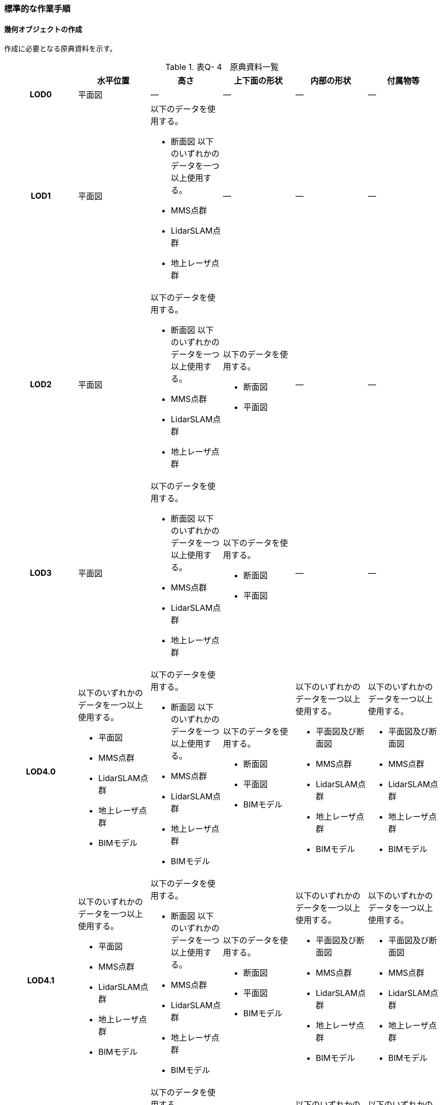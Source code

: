 [[tocQ_03]]
=== 標準的な作業手順


==== 幾何オブジェクトの作成

作成に必要となる原典資料を示す。

[cols=6]
.表Q- 4　原典資料一覧
|===
h| h| 水平位置 h| 高さ h| 上下面の形状 h| 内部の形状 h| 付属物等
h| LOD0 | 平面図 | ― | ― | ― | ―
h| LOD1
| 平面図
a| 以下のデータを使用する。

* 断面図
以下のいずれかのデータを一つ以上使用する。

* MMS点群
* LidarSLAM点群
* 地上レーザ点群
| ―
| ―
| ―

h| LOD2
| 平面図
a| 以下のデータを使用する。

* 断面図
以下のいずれかのデータを一つ以上使用する。

* MMS点群
* LidarSLAM点群
* 地上レーザ点群
a| 以下のデータを使用する。

* 断面図
* 平面図
| ―
| ―

h| LOD3
| 平面図
a| 以下のデータを使用する。

* 断面図
以下のいずれかのデータを一つ以上使用する。

* MMS点群
* LidarSLAM点群
* 地上レーザ点群
a| 以下のデータを使用する。

* 断面図
* 平面図
| ―
| ―

h| LOD4.0
a| 以下のいずれかのデータを一つ以上使用する。

* 平面図
* MMS点群
* LidarSLAM点群
* 地上レーザ点群
* BIMモデル
a| 以下のデータを使用する。

* 断面図
以下のいずれかのデータを一つ以上使用する。

* MMS点群
* LidarSLAM点群
* 地上レーザ点群
* BIMモデル
a| 以下のデータを使用する。

* 断面図
* 平面図
* BIMモデル
a| 以下のいずれかのデータを一つ以上使用する。

* 平面図及び断面図
* MMS点群
* LidarSLAM点群
* 地上レーザ点群
* BIMモデル
a| 以下のいずれかのデータを一つ以上使用する。

* 平面図及び断面図
* MMS点群
* LidarSLAM点群
* 地上レーザ点群
* BIMモデル

h| LOD4.1
a| 以下のいずれかのデータを一つ以上使用する。

* 平面図
* MMS点群
* LidarSLAM点群
* 地上レーザ点群
* BIMモデル
a| 以下のデータを使用する。

* 断面図
以下のいずれかのデータを一つ以上使用する。

* MMS点群
* LidarSLAM点群
* 地上レーザ点群
* BIMモデル
a| 以下のデータを使用する。

* 断面図
* 平面図
* BIMモデル
a| 以下のいずれかのデータを一つ以上使用する。

* 平面図及び断面図
* MMS点群
* LidarSLAM点群
* 地上レーザ点群
* BIMモデル
a| 以下のいずれかのデータを一つ以上使用する。

* 平面図及び断面図
* MMS点群
* LidarSLAM点群
* 地上レーザ点群
* BIMモデル

h| LOD4.2
a| 以下のいずれかのデータを一つ以上使用する。

* 平面図
* MMS点群
* LidarSLAM点群
* 地上レーザ点群
* BIMモデル
a| 以下のデータを使用する。

* 断面図
以下のいずれかのデータを一つ以上使用する。

* MMS点群
* LidarSLAM点群
* 地上レーザ点群
* BIMモデル
a| 以下のデータを使用する。

* 断面図
* 平面図
* BIMモデル
a| 以下のいずれかのデータを一つ以上使用する。

* 平面図及び断面図
* MMS点群
* LidarSLAM点群
* 地上レーザ点群
* BIMモデル
a| 以下のいずれかのデータを一つ以上使用する。

* 平面図及び断面図
* MMS点群
* LidarSLAM点群
* 地上レーザ点群
* BIMモデル

|===

※原典資料の一覧に示す平面図、断面図は設計時や竣工時に作成された図面を指す。また、図面は紙出力された資料及びCADデータを含む。

※地下街は外壁が不可視であるため、測量成果からその位置を特定できない。そのため、外壁の取得には設計図や竣工図を用いる必要がある。

===== LOD0

====== 原典資料

[cols=6]
.表Q- 5　LOD0の原典資料
|===
h| h| 水平位置 h| 高さ h| 上下面の形状 h| 内部の形状 h| 付属物等
h| LOD0 | 平面図 | ― | ― | ― | ―

|===

====== 作業手順

① 平面図から地下街の上からの正射影の外周を取得する。複数の地下フロアが存在する場合は、それらをすべて含む外周を取得する。


.地下街の外周の取得イメージ
image::images/482.webp.png[]

② ①で取得した外周線をポリゴンに変換する。

③ 位置情報をもたない図面を使用する場合は、位置合わせを行う。位置合わせは、現地計測により得られた位置座標を用いて図面に座標を与えるものとする。

===== LOD1

====== 原典資料

[cols=6]
.表Q- 6　LOD1の原典資料
|===
h| h| 水平位置 h| 高さ h| 上下面の形状 h| 内部の形状 h| 付属物等
h| LOD1
| 平面図
a| 以下のデータを使用する。

* 断面図
以下のいずれかのデータを一つ以上使用する。

* MMS点群
* LidarSLAM点群
* 地上レーザ点群
| ―
| ―
| ―

|===

====== 作業手順

① 地下街モデル（LOD0）のポリゴンに地下街の地表面の高さを付与する。

地表面の高さは、断面図等の地下街の高さが分かる図面、MMS点群、LidarSLAM点群又は地上レーザ点群から取得する。

② ①のポリゴンを最下面の高さまで下向きに押し出し、立体を作成する。

最下面の高さは、断面図等の地下街の高さが分かる図面から取得する。


.地表面から最下点への立ち上げイメージ
image::images/483.webp.png[]

地下街モデル（LOD1）の作成例を図Q-3に示す。


.地下街モデル（LOD1）の作成イメージ
image::images/484.webp.png[]

===== LOD2

====== 原典資料

[cols=6]
.表Q- 7　LOD2の原典資料
|===
h| h| 水平位置 h| 高さ h| 上下面の形状 h| 内部の形状 h| 付属物等
h| LOD2
| 平面図
a| 以下のデータを使用する。

* 断面図
以下のいずれかのデータを一つ以上使用する。

* MMS点群
* LidarSLAM点群
* 地上レーザ点群
a| 以下のデータを使用する。

* 断面図
* 平面図
| ―
| ―

|===

====== 作業手順

① 地下街モデル（LOD1）を作成する。

② 地下街モデル（LOD1）の上下面に対して、平面図、断面図を参考に高さが異なる部分を判読し、その分割線（エッジ）を取得する。

③ 地下街モデル（LOD1）の立体を②で取得した分割線を用いて分割する。

これにより、地下街モデル（LOD1）の立体を、高さの異なる部分に分割できる。

④ ③で分割した立体の上下面の各頂点に断面図から算出した高さを与える。

これにより、地下街モデル（LOD1）の立体を分割した各部分はそれぞれの高さをもつ。

⑤ 立体を構成する境界面のそれぞれを、上向きの面は屋根面（RoofSurface）、下向きの面は底面（GroundSurface）、それ以外は外壁面（WallSurface）として区分する。地上に設置された、地下街出入口の建屋は都市設備（CityFurniture）として取得する。

地下埋設物モデル（LOD2）の作成例を図Q-4に示す。


.地下街モデル（LOD2）の作成イメージ
image::images/485.webp.png[]

===== LOD3

====== 原典資料

[cols=6]
.表Q- 8　LOD3の原典資料
|===
h| h| 水平位置 h| 高さ h| 上下面の形状 h| 内部の形状 h| 付属物等
h| LOD3
| 平面図
a| 以下のデータを使用する。

* 断面図
以下のいずれかのデータを一つ以上使用する。

* MMS点群
* LidarSLAM点群
* 地上レーザ点群
a| 以下のデータを使用する。

* 断面図
* 平面図
| ―
| ―

|===

====== 作業手順

① 地下街モデル（LOD2）を作成する。

② 地下街モデル（LOD2）から平面図、断面図等又は点群データを参考に地上への出入り口や換気口などの開口部を区分する。

③ ②で区分した面を閉鎖面（ClosureSurface）とする。

地下街モデル（LOD3）の作成例を図Q-5 に示す。


.地下街モデル（LOD3.0）（開口部）の作成イメージ
image::images/486.webp.png[]

===== LOD4.0

====== 原典資料

[cols=6]
.表Q- 9　LOD4.0の原典資料
|===
h| h| 水平位置 h| 高さ h| 上下面の形状 h| 内部の形状 h| 付属物等
h| LOD4.0
a| 以下のいずれかのデータを一つ以上使用する。

* 平面図
* MMS点群
* LidarSLAM点群
* 地上レーザ点群
* BIMモデル
a| 以下のデータを使用する。

* 断面図
以下のいずれかのデータを一つ以上使用する。

* MMS点群
* LidarSLAM点群
* 地上レーザ点群
* BIMモデル
a| 以下のデータを使用する。

* 断面図
* 平面図
* BIMモデル
a| 以下のいずれかのデータを一つ以上使用する。

* 平面図及び断面図
* MMS点群
* LidarSLAM点群
* 地上レーザ点群
* BIMモデル
a| 以下のいずれかのデータを一つ以上使用する。

* 平面図及び断面図
* MMS点群
* LidarSLAM点群
* 地上レーザ点群
* BIMモデル

|===

====== 作業手順（測量により作成する場合）

① 地下街モデル（LOD3）を作成する。

② 地下街モデル（LOD3）の外形に加え、平面図、断面図等の図面又は点群データを参考に各部屋の内部の形状を取得する。

③ 各部屋の境界面を天井面、床面、内壁面、開口部（扉又は窓）又は閉鎖面に区分する。


.LOD4.0の境界面の区分のイメージ
image::images/487.webp.png[]

地下街モデル（LOD4.0）の作成例を図Q-7に示す。


.地下街モデル（LOD4.0）（内部）の作成例
image::images/488.webp.png[]

====== 作業手順（BIMモデルからの変換により作成する場合）

[none]
*** BIMモデルからの地下街モデル（LOD4）の作成については、以下のマニュアルに従う。

*** 参考「3D都市モデル整備のためのBIM活用マニュアル」（ https://www.mlit.go.jp/plateau/libraries/handbooks/）

===== LOD4.1

====== 原典資料

[cols=6]
.表Q- 10　LOD4.1の原典資料
|===
h| h| 水平位置 h| 高さ h| 上下面の形状 h| 内部の形状 h| 付属物等
h| LOD4.1
a| 以下のいずれかのデータを一つ以上使用する。

* 平面図
* MMS点群
* LidarSLAM点群
* 地上レーザ点群
* BIMモデル
a| 以下のデータを使用する。

* 断面図
以下のいずれかのデータを一つ以上使用する。

* MMS点群
* LidarSLAM点群
* 地上レーザ点群
* BIMモデル
a| 以下のデータを使用する。

* 断面図
* 平面図
* BIMモデル
a| 以下のいずれかのデータを一つ以上使用する。

* 平面図及び断面図
* MMS点群
* LidarSLAM点群
* 地上レーザ点群
* BIMモデル
a| 以下のいずれかのデータを一つ以上使用する。

* 平面図及び断面図
* MMS点群
* LidarSLAM点群
* 地上レーザ点群
* BIMモデル

|===

====== 作業手順（測量により作成する場合）

① 地下街モデル（LOD4.0）を作成する。

② 地下街モデル（LOD4.0）の屋内空間に、図面又は点群データを参考に、階段、スロープ、輸送設備（エスカレータ、エレベータ及び動く歩道）、柱及びデッキ・ステージを追加する。


.地下街モデル（LOD4.1）の付属物作成のイメージ
image::images/489.webp.png[]

地下街モデル（LOD4.1）の階段の作成例を図Q-9に示す。


.地下街モデル（LOD4.1）（階段）の作成例
image::images/490.webp.png[]

====== 作業手順（BIMモデルからの変換により作成する場合）

[none]
*** BIMモデルからの地下街モデル（LOD4）の作成については、以下のマニュアルに従う。

*** 参考「3D都市モデル整備のためのBIM活用マニュアル」（ https://www.mlit.go.jp/plateau/libraries/handbooks/）

===== LOD4.2

====== 原典資料

[cols=6]
.表Q- 11　LOD4.2の原典資料
|===
h| h| 水平位置 h| 高さ h| 上下面の形状 h| 内部の形状 h| 付属物等
h| LOD4.2
a| 以下のいずれかのデータを一つ以上使用する。

* 平面図
* MMS点群
* LidarSLAM点群
* 地上レーザ点群
* BIMモデル
a| 以下のデータを使用する。

* 断面図
以下のいずれかのデータを一つ以上使用する。

* MMS点群
* LidarSLAM点群
* 地上レーザ点群
* BIMモデル
a| 以下のデータを使用する。

* 断面図
* 平面図
* BIMモデル
a| 以下のいずれかのデータを一つ以上使用する。

* 平面図及び断面図
* MMS点群
* LidarSLAM点群
* 地上レーザ点群
* BIMモデル
a| 以下のいずれかのデータを一つ以上使用する。

* 平面図及び断面図
* MMS点群
* LidarSLAM点群
* 地上レーザ点群
* BIMモデル

|===

====== 作業手順（測量により作成する場合）

① 地下街モデル（LOD4.1）を作成する。

② 地下街モデル（LOD4.1）の屋内空間に、平面図、断面図等又は点群データを参考に手すり、パネル（部屋の間仕切りのパネル）及び梁を付属物として表現し、さらに、椅子や机などの移動可能な家具を追加する。


.LOD4.2の屋内の付属物の表現のイメージ
image::images/491.webp.png[]

地下街モデル（LOD4.2）の屋内付属物の作成例を図Q-11及び図Q-12に示す。


.地下街モデル（LOD4.2）（屋内付属物）の作成例
image::images/492.webp.png[]


.地下街モデル（LOD4.2）（手すり）の作成イメージ
image::images/493.webp.png[]

====== 作業手順（BIMモデルからの変換により作成する場合）

[none]
*** BIMモデルからの地下街モデル（LOD4）の作成については、以下のマニュアルに従う。

*** 参考「3D都市モデル整備のためのBIM活用マニュアル」（ https://www.mlit.go.jp/plateau/libraries/handbooks/）


==== 作業上の留意事項

===== 外形の推定

測量により地下街モデルを作成する場合、作成することができるのは、地下街モデル（LOD4）の内部空間のみとなり、地下街の外形は作成できない。外形を作成するためには、外形の情報を含む原典資料を入手する必要があるが、これが入手できない場合は推定により作成する。外形の推定には内部空間の形状を使用し、内部空間を包含するような外形を作成する。外形を推定する場合、品質属性（uro:DataQualityAttribute）の幾何オブジェクトの作成手法（uro:geometrySrcDesc）の値は「推定」とする。

2023年度整備の東京都の地下街モデルは内壁面から一定のバッファを外向きに与えて作成した面を外壁面としたため、品質属性（uro:DataQualityAttribute）の幾何オブジェクトの作成手法（uro:geometrySrcDesc）の値は「推定」とした。

===== 地上部へ続く階段及びエスカレーターの 取得方法

一つの内部付属物が内部空間を超えて地上部へ突き出している場合、地上部と地下の境界で内部付属物を区切らず、一つの内部付属物として作成する。その際、その内部付属物は部屋（bldg:Room）の子要素ではなく、地下街（uro:UndergroundBuilding）の子要素として作成する。


.地上部に続くエスカレーターの取得例
image::images/494.webp.png[]

